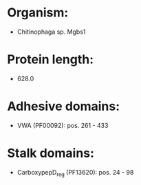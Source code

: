 * Organism:
- Chitinophaga sp. Mgbs1
* Protein length:
- 628.0
* Adhesive domains:
- VWA (PF00092): pos. 261 - 433
* Stalk domains:
- CarboxypepD_reg (PF13620): pos. 24 - 98

